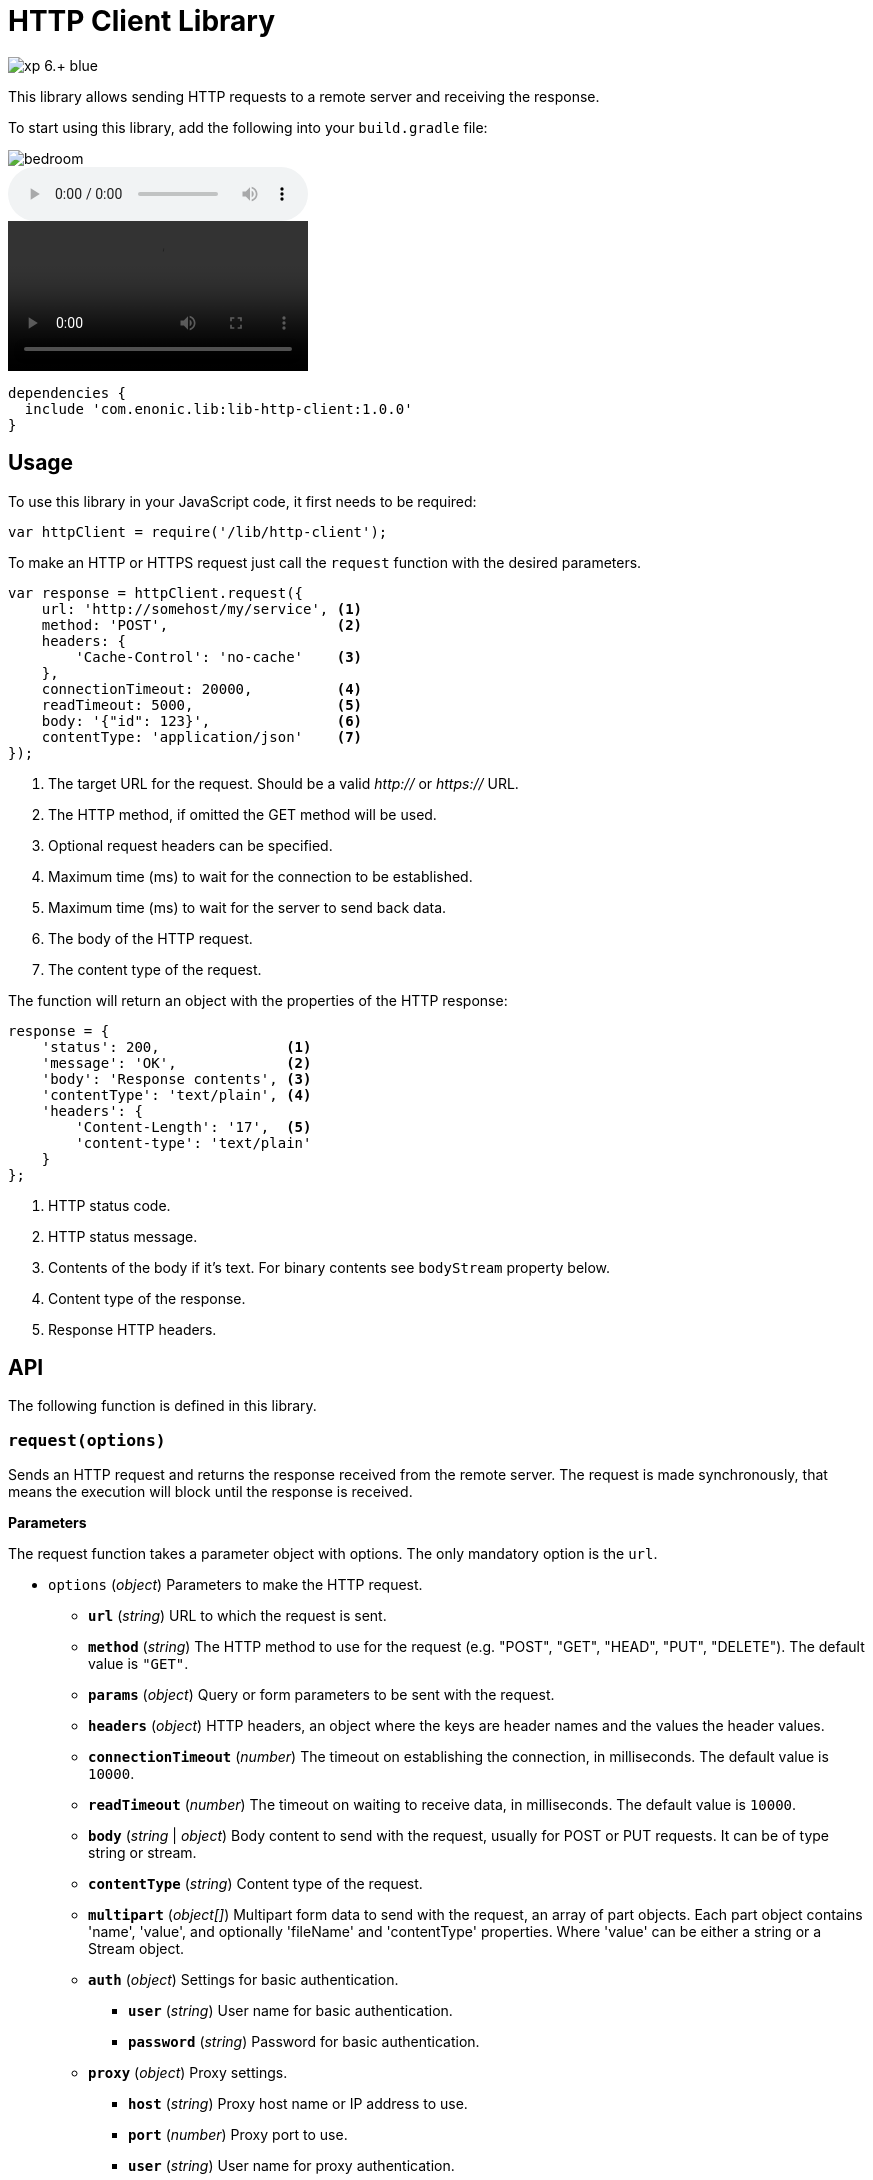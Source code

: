 = HTTP Client Library

image::https://img.shields.io/badge/xp-6.+-blue.svg[role="right"]

This library allows sending HTTP requests to a remote server and receiving the response.

To start using this library, add the following into your `build.gradle` file:

image::images/secondary/bedroom.jpg[]
audio::images/song.mp3[]
video::images/video.mp4[]

[source,groovy]
----
dependencies {
  include 'com.enonic.lib:lib-http-client:1.0.0'
}
----

== Usage

To use this library in your JavaScript code, it first needs to be required:

[source,js]
----
var httpClient = require('/lib/http-client');
----

To make an HTTP or HTTPS request just call the `request` function with the desired parameters.

[source,js]
----
var response = httpClient.request({
    url: 'http://somehost/my/service', <1>
    method: 'POST',                    <2>
    headers: {
        'Cache-Control': 'no-cache'    <3>
    },
    connectionTimeout: 20000,          <4>
    readTimeout: 5000,                 <5>
    body: '{"id": 123}',               <6>
    contentType: 'application/json'    <7>
});
----
<1> The target URL for the request. Should be a valid _http://_ or _https://_ URL.
<2> The HTTP method, if omitted the GET method will be used.
<3> Optional request headers can be specified.
<4> Maximum time (ms) to wait for the connection to be established.
<5> Maximum time (ms) to wait for the server to send back data.
<6> The body of the HTTP request.
<7> The content type of the request.


The function will return an object with the properties of the HTTP response:

[source,js]
----
response = {
    'status': 200,               <1>
    'message': 'OK',             <2>
    'body': 'Response contents', <3>
    'contentType': 'text/plain', <4>
    'headers': {
        'Content-Length': '17',  <5>
        'content-type': 'text/plain'
    }
};
----
<1> HTTP status code.
<2> HTTP status message.
<3> Contents of the body if it's text. For binary contents see `bodyStream` property below.
<4> Content type of the response.
<5> Response HTTP headers.


== API

The following function is defined in this library.

=== `request(options)`

Sends an HTTP request and returns the response received from the remote server.
The request is made synchronously, that means the execution will block until the response is received.

*Parameters*

The request function takes a parameter object with options. The only mandatory option is the `url`.

* `options` (_object_) Parameters to make the HTTP request.
** `*url*` (_string_) URL to which the request is sent.
** `*method*` (_string_) The HTTP method to use for the request (e.g. "POST", "GET", "HEAD", "PUT", "DELETE"). The default value is `"GET"`.
** `*params*` (_object_) Query or form parameters to be sent with the request.
** `*headers*` (_object_) HTTP headers, an object where the keys are header names and the values the header values.
** `*connectionTimeout*` (_number_) The timeout on establishing the connection, in milliseconds. The default value is `10000`.
** `*readTimeout*` (_number_) The timeout on waiting to receive data, in milliseconds. The default value is `10000`.
** `*body*` (_string_ | _object_) Body content to send with the request, usually for POST or PUT requests. It can be of type string or stream.
** `*contentType*` (_string_) Content type of the request.
** `*multipart*` (_object[]_) Multipart form data to send with the request, an array of part objects. Each part object contains 'name', 'value', and optionally 'fileName' and 'contentType' properties. Where 'value' can be either a string or a Stream object.
** `*auth*` (_object_) Settings for basic authentication.
*** `*user*` (_string_) User name for basic authentication.
*** `*password*` (_string_) Password for basic authentication.
** `*proxy*` (_object_) Proxy settings.
*** `*host*` (_string_) Proxy host name or IP address to use.
*** `*port*` (_number_) Proxy port to use.
*** `*user*` (_string_) User name for proxy authentication.
*** `*password*` (_string_) Password for proxy authentication.


*Returns*

The function will return a `response` object with the following properties:

* `*status*` (_number_) HTTP status code returned.
* `*message*` (_string_) HTTP status message returned.
* `*headers*` (_object_) HTTP headers of the response.
* `*contentType*` (_string_) Content type of the response.
* `*body*` (_string_) Body of the response as string. Null if the response content-type is not of type text.
* `*bodyStream*` (_object_) Body of the response as a stream object.


== Examples

=== `Basic Authentication`
[source,js]
----
var httpClient = require('/lib/http-client');

var response = httpClient.request({
    url: 'http://somehost/protected/service',
    method: 'GET',
    auth: {
        user: 'username',
        password: 'secret'
    }
});
----


=== `Request via Proxy`
[source,js]
----
var httpClient = require('/lib/http-client');

var response = httpClient.request({
    url: 'http://somehost/some/service',
    method: 'GET',
    proxy: {
        host: '172.16.0.42',
        port: 8080,
        user: 'admin',
        password: 'secret'
    }
});
----


=== `Multipart POST request`
[source,js]
----
var httpClient = require('/lib/http-client');

var response = httpClient.request({
    url: 'http://somehost/uploadMedia',
    method: 'POST',
    contentType: 'multipart/mixed',
    multipart: [
        {
            name: 'media',
            fileName: 'logo.png',
            contentType: 'image/png',
            value: myImageStream
        },
        {
            name: 'category',
            value: 'images'
        }
    ]
});
----


== Compatibility

This library is also a drop-in replacement for the library in Enonic XP release before 6.11.0. It can be used directly since
it will work by using `/lib/http-client`, `/lib/xp/http-client` and `/site/lib/xp/http-client`.
